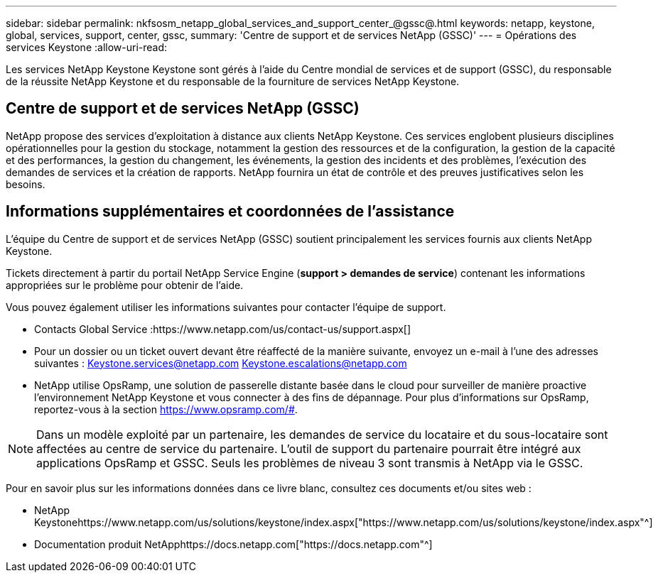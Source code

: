 ---
sidebar: sidebar 
permalink: nkfsosm_netapp_global_services_and_support_center_@gssc@.html 
keywords: netapp, keystone, global, services, support, center, gssc, 
summary: 'Centre de support et de services NetApp (GSSC)' 
---
= Opérations des services Keystone
:allow-uri-read: 


[role="lead"]
Les services NetApp Keystone Keystone sont gérés à l'aide du Centre mondial de services et de support (GSSC), du responsable de la réussite NetApp Keystone et du responsable de la fourniture de services NetApp Keystone.



== Centre de support et de services NetApp (GSSC)

NetApp propose des services d'exploitation à distance aux clients NetApp Keystone. Ces services englobent plusieurs disciplines opérationnelles pour la gestion du stockage, notamment la gestion des ressources et de la configuration, la gestion de la capacité et des performances, la gestion du changement, les événements, la gestion des incidents et des problèmes, l'exécution des demandes de services et la création de rapports. NetApp fournira un état de contrôle et des preuves justificatives selon les besoins.



== Informations supplémentaires et coordonnées de l'assistance

L'équipe du Centre de support et de services NetApp (GSSC) soutient principalement les services fournis aux clients NetApp Keystone.

Tickets directement à partir du portail NetApp Service Engine (*support > demandes de service*) contenant les informations appropriées sur le problème pour obtenir de l'aide.

Vous pouvez également utiliser les informations suivantes pour contacter l'équipe de support.

* Contacts Global Service :https://www.netapp.com/us/contact-us/support.aspx[]
* Pour un dossier ou un ticket ouvert devant être réaffecté de la manière suivante, envoyez un e-mail à l'une des adresses suivantes : Keystone.services@netapp.com Keystone.escalations@netapp.com
* NetApp utilise OpsRamp, une solution de passerelle distante basée dans le cloud pour surveiller de manière proactive l'environnement NetApp Keystone et vous connecter à des fins de dépannage. Pour plus d'informations sur OpsRamp, reportez-vous à la section https://www.opsramp.com/#[].



NOTE: Dans un modèle exploité par un partenaire, les demandes de service du locataire et du sous-locataire sont affectées au centre de service du partenaire. L'outil de support du partenaire pourrait être intégré aux applications OpsRamp et GSSC. Seuls les problèmes de niveau 3 sont transmis à NetApp via le GSSC.

Pour en savoir plus sur les informations données dans ce livre blanc, consultez ces documents et/ou sites web :

* NetApp Keystonehttps://www.netapp.com/us/solutions/keystone/index.aspx["https://www.netapp.com/us/solutions/keystone/index.aspx"^]
* Documentation produit NetApphttps://docs.netapp.com["https://docs.netapp.com"^]

